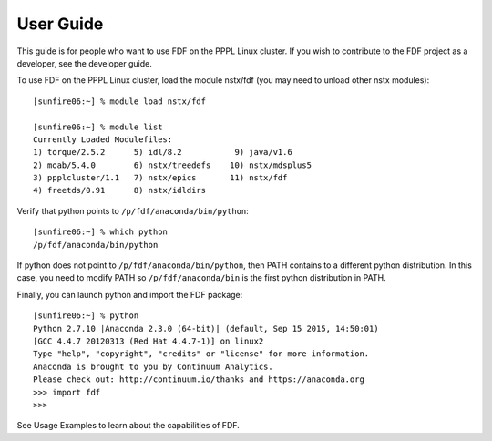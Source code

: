 .. Restructured Text (RST) Syntax Primer: http://sphinx-doc.org/rest.html


.. _user-guide:
User Guide
====================================

This guide is for people who want to use FDF on the PPPL Linux cluster.  If you wish to contribute to the FDF project as a developer, see the developer guide.

.. only:: latex
    
    HTML documentation is also available: http://fusion-data-framework.github.io/fdf/

.. only:: html
    
    `PDF Documentation <http://fusion-data-framework.github.io/fdf/_static/FusionDataFramework.pdf>`_ is also available.

To use FDF on the PPPL Linux cluster, load the module nstx/fdf (you may need to unload other nstx modules)::

    [sunfire06:~] % module load nstx/fdf

    [sunfire06:~] % module list
    Currently Loaded Modulefiles:
    1) torque/2.5.2      5) idl/8.2           9) java/v1.6
    2) moab/5.4.0        6) nstx/treedefs    10) nstx/mdsplus5
    3) ppplcluster/1.1   7) nstx/epics       11) nstx/fdf
    4) freetds/0.91      8) nstx/idldirs 

Verify that python points to ``/p/fdf/anaconda/bin/python``::

    [sunfire06:~] % which python
    /p/fdf/anaconda/bin/python

If python does not point to ``/p/fdf/anaconda/bin/python``, then PATH contains to a different python distribution.  In this case, you need to modify PATH so ``/p/fdf/anaconda/bin`` is the first python distribution in PATH.

Finally, you can launch python and import the FDF package::

    [sunfire06:~] % python
    Python 2.7.10 |Anaconda 2.3.0 (64-bit)| (default, Sep 15 2015, 14:50:01) 
    [GCC 4.4.7 20120313 (Red Hat 4.4.7-1)] on linux2
    Type "help", "copyright", "credits" or "license" for more information.
    Anaconda is brought to you by Continuum Analytics.
    Please check out: http://continuum.io/thanks and https://anaconda.org
    >>> import fdf
    >>>

See Usage Examples to learn about the capabilities of FDF.

